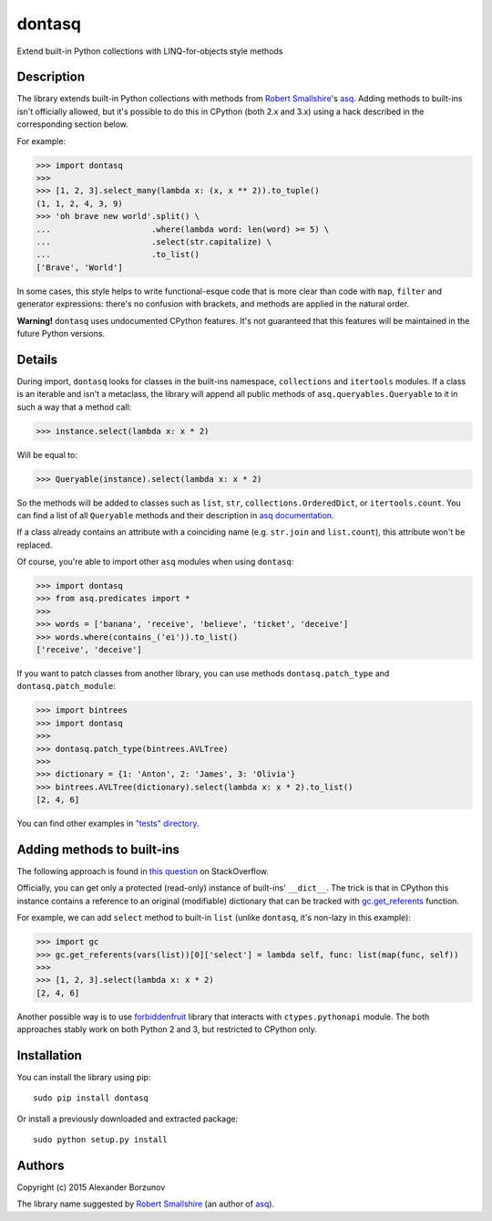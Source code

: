 =======
dontasq
=======

Extend built-in Python collections with LINQ-for-objects style methods

Description
-----------

The library extends built-in Python collections with methods from `Robert Smallshire`_'s asq_. Adding methods to built-ins isn't officially allowed, but it's possible to do this in CPython (both 2.x and 3.x) using a hack described in the corresponding section below.

.. _Robert Smallshire: https://github.com/rob-smallshire
.. _asq: https://github.com/rob-smallshire/asq

For example:

.. code:: python

    >>> import dontasq
    >>>
    >>> [1, 2, 3].select_many(lambda x: (x, x ** 2)).to_tuple()
    (1, 1, 2, 4, 3, 9)
    >>> 'oh brave new world'.split() \
    ...                     .where(lambda word: len(word) >= 5) \
    ...                     .select(str.capitalize) \
    ...                     .to_list()
    ['Brave', 'World']

In some cases, this style helps to write functional-esque code that is more clear than code with ``map``, ``filter`` and generator expressions: there's no confusion with brackets, and methods are applied in the natural order.

**Warning!** ``dontasq`` uses undocumented CPython features. It's not guaranteed that this features will be maintained in the future Python versions.

Details
-------

During import, ``dontasq`` looks for classes in the built-ins namespace, ``collections`` and ``itertools`` modules. If a class is an iterable and isn't a metaclass, the library will append all public methods of ``asq.queryables.Queryable`` to it in such a way that a method call:

.. code:: python

    >>> instance.select(lambda x: x * 2)

Will be equal to:

.. code:: python

    >>> Queryable(instance).select(lambda x: x * 2)

So the methods will be added to classes such as ``list``, ``str``, ``collections.OrderedDict``, or ``itertools.count``. You can find a list of all ``Queryable`` methods and their description in `asq documentation`_.

.. _asq documentation: http://docs.asq.googlecode.com/hg/1.0/html/reference/queryables.html#asq-queryables-queryable

If a class already contains an attribute with a coinciding name (e.g. ``str.join`` and ``list.count``), this attribute won't be replaced.

Of course, you're able to import other ``asq`` modules when using ``dontasq``:

.. code:: python

    >>> import dontasq
    >>> from asq.predicates import *
    >>>
    >>> words = ['banana', 'receive', 'believe', 'ticket', 'deceive']
    >>> words.where(contains_('ei')).to_list()
    ['receive', 'deceive']

If you want to patch classes from another library, you can use methods ``dontasq.patch_type`` and ``dontasq.patch_module``:

.. code:: python

    >>> import bintrees
    >>> import dontasq
    >>>
    >>> dontasq.patch_type(bintrees.AVLTree)
    >>>
    >>> dictionary = {1: 'Anton', 2: 'James', 3: 'Olivia'}
    >>> bintrees.AVLTree(dictionary).select(lambda x: x * 2).to_list()
    [2, 4, 6]

You can find other examples in `"tests" directory`_.

.. _"tests" directory: https://github.com/borzunov/dontasq/tree/master/tests

Adding methods to built-ins
---------------------------

The following approach is found in `this question`_ on StackOverflow.

.. _this question: https://stackoverflow.com/questions/25440694/whats-the-purpose-of-dictproxy

Officially, you can get only a protected (read-only) instance of built-ins' ``__dict__``. The trick is that in CPython this instance contains a reference to an original (modifiable) dictionary that can be tracked with `gc.get_referents`_ function.

.. _gc.get_referents: https://docs.python.org/3/library/gc.html#gc.get_referents

For example, we can add ``select`` method to built-in ``list`` (unlike ``dontasq``, it's non-lazy in this example):

.. code:: python

  >>> import gc
  >>> gc.get_referents(vars(list))[0]['select'] = lambda self, func: list(map(func, self))
  >>>
  >>> [1, 2, 3].select(lambda x: x * 2)
  [2, 4, 6]

Another possible way is to use forbiddenfruit_ library that interacts with ``ctypes.pythonapi`` module. The both approaches stably work on both Python 2 and 3, but restricted to CPython only.

.. _forbiddenfruit: https://github.com/clarete/forbiddenfruit

Installation
------------

You can install the library using pip::

    sudo pip install dontasq

Or install a previously downloaded and extracted package::

    sudo python setup.py install

Authors
-------

Copyright (c) 2015 Alexander Borzunov

The library name suggested by `Robert Smallshire`_ (an author of `asq`_).
